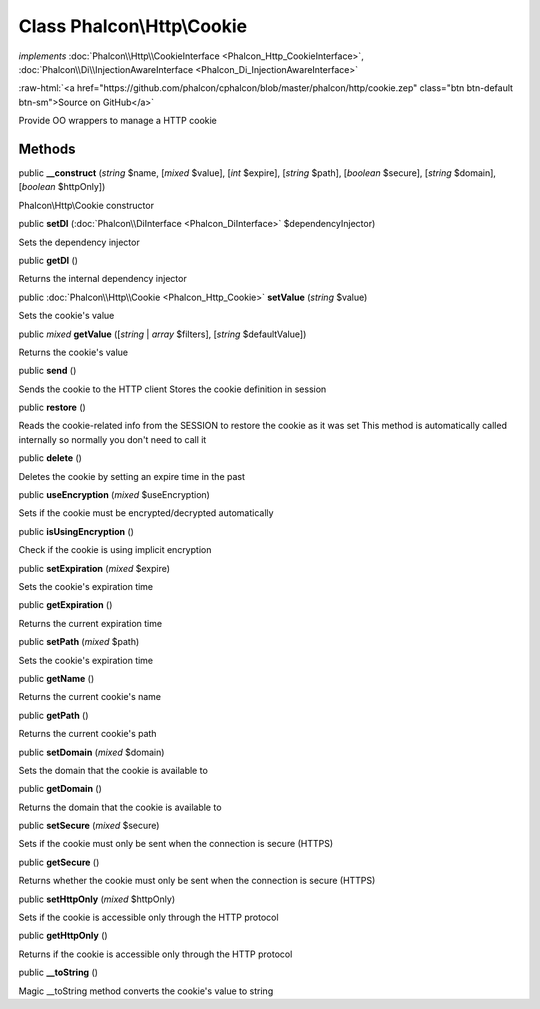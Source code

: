 Class **Phalcon\\Http\\Cookie**
===============================

*implements* :doc:`Phalcon\\Http\\CookieInterface <Phalcon_Http_CookieInterface>`, :doc:`Phalcon\\Di\\InjectionAwareInterface <Phalcon_Di_InjectionAwareInterface>`

.. role:: raw-html(raw)
   :format: html

:raw-html:`<a href="https://github.com/phalcon/cphalcon/blob/master/phalcon/http/cookie.zep" class="btn btn-default btn-sm">Source on GitHub</a>`

Provide OO wrappers to manage a HTTP cookie


Methods
-------

public  **__construct** (*string* $name, [*mixed* $value], [*int* $expire], [*string* $path], [*boolean* $secure], [*string* $domain], [*boolean* $httpOnly])

Phalcon\\Http\\Cookie constructor



public  **setDI** (:doc:`Phalcon\\DiInterface <Phalcon_DiInterface>` $dependencyInjector)

Sets the dependency injector



public  **getDI** ()

Returns the internal dependency injector



public :doc:`Phalcon\\Http\\Cookie <Phalcon_Http_Cookie>` **setValue** (*string* $value)

Sets the cookie's value



public *mixed* **getValue** ([*string* | *array* $filters], [*string* $defaultValue])

Returns the cookie's value



public  **send** ()

Sends the cookie to the HTTP client
Stores the cookie definition in session



public  **restore** ()

Reads the cookie-related info from the SESSION to restore the cookie as it was set
This method is automatically called internally so normally you don't need to call it



public  **delete** ()

Deletes the cookie by setting an expire time in the past



public  **useEncryption** (*mixed* $useEncryption)

Sets if the cookie must be encrypted/decrypted automatically



public  **isUsingEncryption** ()

Check if the cookie is using implicit encryption



public  **setExpiration** (*mixed* $expire)

Sets the cookie's expiration time



public  **getExpiration** ()

Returns the current expiration time



public  **setPath** (*mixed* $path)

Sets the cookie's expiration time



public  **getName** ()

Returns the current cookie's name



public  **getPath** ()

Returns the current cookie's path



public  **setDomain** (*mixed* $domain)

Sets the domain that the cookie is available to



public  **getDomain** ()

Returns the domain that the cookie is available to



public  **setSecure** (*mixed* $secure)

Sets if the cookie must only be sent when the connection is secure (HTTPS)



public  **getSecure** ()

Returns whether the cookie must only be sent when the connection is secure (HTTPS)



public  **setHttpOnly** (*mixed* $httpOnly)

Sets if the cookie is accessible only through the HTTP protocol



public  **getHttpOnly** ()

Returns if the cookie is accessible only through the HTTP protocol



public  **__toString** ()

Magic __toString method converts the cookie's value to string



